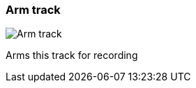 ifdef::pdf-theme[[[track-panel-arm,Arm track]]]
ifndef::pdf-theme[[[track-panel-arm,Arm track image:playtime::generated/screenshots/elements/track-panel/arm.png[width=50]]]]
=== Arm track

image:playtime::generated/screenshots/elements/track-panel/arm.png[Arm track, role="related thumb right"]

Arms this track for recording

